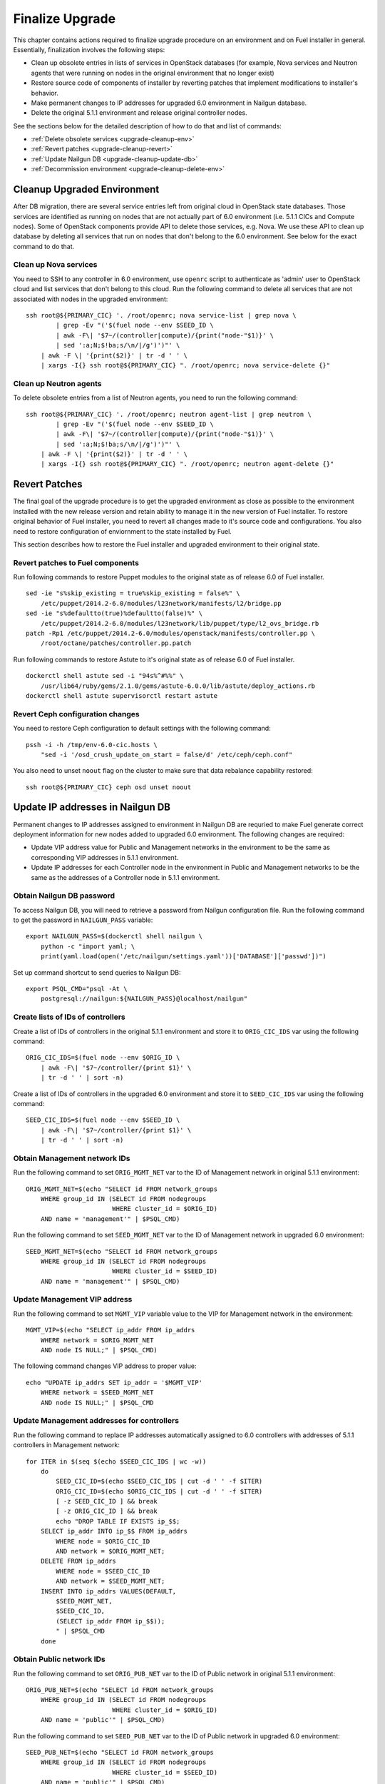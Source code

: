 .. index:: Finalize Upgrade

.. _Upg_Final:

Finalize Upgrade
----------------

This chapter contains actions required to finalize upgrade procedure on an
environment and on Fuel installer in general. Essentially, finalization involves
the following steps:

* Clean up obsolete entries in lists of services in OpenStack databases (for
  example, Nova services and Neutron agents that were running on nodes in the
  original environment that no longer exist)
* Restore  source code of components of installer by reverting patches that
  implement modifications to installer's behavior.
* Make permanent changes to IP addresses for upgraded 6.0 environment in Nailgun
  database.
* Delete the original 5.1.1 environment and release original controller nodes.

See the sections below for the detailed description of how to do that and
list of commands:

* :ref:`Delete obsolete services <upgrade-cleanup-env>`
* :ref:`Revert patches <upgrade-cleanup-revert>`
* :ref:`Update Nailgun DB <upgrade-cleanup-update-db>`
* :ref:`Decommission environment <upgrade-cleanup-delete-env>`

.. _upgrade-cleanup-env:

Cleanup Upgraded Environment
++++++++++++++++++++++++++++

After DB migration, there are several service entries left from original cloud
in OpenStack state databases. Those services are identified as running on nodes
that are not actually part of 6.0 environment (i.e. 5.1.1 CICs and Compute nodes).
Some of OpenStack components provide API to delete those services, e.g. Nova. We
use these API to clean up database by deleting all services that run on nodes
that don't belong to the 6.0 environment. See below for the exact command to do
that.

Clean up Nova services
______________________

You need to SSH to any controller in 6.0 environment, use ``openrc`` script to
authenticate as 'admin' user to OpenStack cloud and list services that don't
belong to this cloud. Run the following command to delete all services that are
not associated with nodes in the upgraded environment:

::

    ssh root@${PRIMARY_CIC} '. /root/openrc; nova service-list | grep nova \
            | grep -Ev "('$(fuel node --env $SEED_ID \
            | awk -F\| '$7~/(controller|compute)/{print("node-"$1)}' \
            | sed ':a;N;$!ba;s/\n/|/g')')"' \
        | awk -F \| '{print($2)}' | tr -d ' ' \
        | xargs -I{} ssh root@${PRIMARY_CIC} ". /root/openrc; nova service-delete {}"

Clean up Neutron agents
_______________________

To delete obsolete entries from a list of Neutron agents, you need to run the
following command:

::

    ssh root@${PRIMARY_CIC} '. /root/openrc; neutron agent-list | grep neutron \
            | grep -Ev "('$(fuel node --env $SEED_ID \
            | awk -F\| '$7~/(controller|compute)/{print("node-"$1)}' \
            | sed ':a;N;$!ba;s/\n/|/g')')"' \
        | awk -F \| '{print($2)}' | tr -d ' ' \
        | xargs -I{} ssh root@${PRIMARY_CIC} ". /root/openrc; neutron agent-delete {}"

.. _upgrade-cleanup-revert:

Revert Patches
++++++++++++++

The final goal of the upgrade procedure is to get the upgraded environment as
close as possible to the environment installed with the new release version and
retain ability to manage it in the new version of Fuel installer. To restore
original behavior of Fuel installer, you need to revert all changes made to it's
source code and configurations. You also need to restore configuration of
enviornment to the state installed by Fuel.

This section describes how to restore the Fuel installer and upgraded
environment to their original state.

Revert patches to Fuel components
_________________________________

Run following commands to restore Puppet modules to the original state as of
release 6.0 of Fuel installer.

::

    sed -ie "s%skip_existing = true%skip_existing = false%" \
        /etc/puppet/2014.2-6.0/modules/l23network/manifests/l2/bridge.pp
    sed -ie "s%defaultto(true)%defaultto(false)%" \
        /etc/puppet/2014.2-6.0/modules/l23network/lib/puppet/type/l2_ovs_bridge.rb
    patch -Rp1 /etc/puppet/2014.2-6.0/modules/openstack/manifests/controller.pp \
        /root/octane/patches/controller.pp.patch

Run following commands to restore Astute to it's original state as of release
6.0 of Fuel installer.

::

    dockerctl shell astute sed -i "94s%^#%%" \
        /usr/lib64/ruby/gems/2.1.0/gems/astute-6.0.0/lib/astute/deploy_actions.rb
    dockerctl shell astute supervisorctl restart astute

Revert Ceph configuration changes
_________________________________

You need to restore Ceph configuration to default settings with the following
command:

::

    pssh -i -h /tmp/env-6.0-cic.hosts \
        "sed -i '/osd_crush_update_on_start = false/d' /etc/ceph/ceph.conf"

You also need to unset ``noout`` flag on the cluster to make sure that data
rebalance capability restored:

::

    ssh root@${PRIMARY_CIC} ceph osd unset noout

.. _upgrade-cleanup-update-db:

Update IP addresses in Nailgun DB
+++++++++++++++++++++++++++++++++

Permanent changes to IP addresses assigned to environment in Nailgun DB are
requried to make Fuel generate correct deployment information for new nodes
added to upgraded 6.0 environment. The following changes are required:

* Update VIP address value for Public and Management networks in the
  environment to be the same as corresponding VIP addresses in 5.1.1
  environment.
* Update IP addresses for each Controller node in the environment in Public and
  Management networks to be the same as the addresses of a Controller node in
  5.1.1 environment.

Obtain Nailgun DB password
__________________________

To access Nailgun DB, you will need to retrieve a password from Nailgun
configuration file. Run the following command to get the password in
``NAILGUN_PASS`` variable:

::

    export NAILGUN_PASS=$(dockerctl shell nailgun \
        python -c "import yaml; \
        print(yaml.load(open('/etc/nailgun/settings.yaml'))['DATABASE']['passwd'])")

Set up command shortcut to send queries to Nailgun DB:

::

    export PSQL_CMD="psql -At \
        postgresql://nailgun:${NAILGUN_PASS}@localhost/nailgun"

Create lists of IDs of controllers
__________________________________

Create a list of IDs of controllers in the original 5.1.1 environment and store
it to ``ORIG_CIC_IDS`` var using the following command:

::

    ORIG_CIC_IDS=$(fuel node --env $ORIG_ID \
        | awk -F\| '$7~/controller/{print $1}' \
        | tr -d ' ' | sort -n)

Create a list of IDs of controllers in the upgraded 6.0 environment and store it
to ``SEED_CIC_IDS`` var using the following command:

::

    SEED_CIC_IDS=$(fuel node --env $SEED_ID \
        | awk -F\| '$7~/controller/{print $1}' \
        | tr -d ' ' | sort -n)

Obtain Management network IDs
_____________________________

Run the following command to set ``ORIG_MGMT_NET`` var to the ID of Management
network in original 5.1.1 environment:

::

    ORIG_MGMT_NET=$(echo "SELECT id FROM network_groups
        WHERE group_id IN (SELECT id FROM nodegroups
                           WHERE cluster_id = $ORIG_ID)
        AND name = 'management'" | $PSQL_CMD)

Run the following command to set ``SEED_MGMT_NET`` var to the ID of Management
network in upgraded 6.0 environment:

::

    SEED_MGMT_NET=$(echo "SELECT id FROM network_groups
        WHERE group_id IN (SELECT id FROM nodegroups
                           WHERE cluster_id = $SEED_ID)
        AND name = 'management'" | $PSQL_CMD)

Update Management VIP address
_____________________________

Run the following command to set ``MGMT_VIP`` variable value to the VIP for
Management network in the environment:

::

    MGMT_VIP=$(echo "SELECT ip_addr FROM ip_addrs
        WHERE network = $ORIG_MGMT_NET
        AND node IS NULL;" | $PSQL_CMD)

The following command changes VIP address to proper value:

::

    echo "UPDATE ip_addrs SET ip_addr = '$MGMT_VIP'
        WHERE network = $SEED_MGMT_NET
        AND node IS NULL;" | $PSQL_CMD

Update Management addresses for controllers
___________________________________________

Run the following command to replace IP addresses automatically assigned to 6.0
controllers with addresses of 5.1.1 controllers in Management network:

::

    for ITER in $(seq $(echo $SEED_CIC_IDS | wc -w))
        do
            SEED_CIC_ID=$(echo $SEED_CIC_IDS | cut -d ' ' -f $ITER)
            ORIG_CIC_ID=$(echo $ORIG_CIC_IDS | cut -d ' ' -f $ITER)
            [ -z SEED_CIC_ID ] && break
            [ -z ORIG_CIC_ID ] && break
            echo "DROP TABLE IF EXISTS ip_$$;
        SELECT ip_addr INTO ip_$$ FROM ip_addrs
            WHERE node = $ORIG_CIC_ID
            AND network = $ORIG_MGMT_NET;
        DELETE FROM ip_addrs
            WHERE node = $SEED_CIC_ID
            AND network = $SEED_MGMT_NET;
        INSERT INTO ip_addrs VALUES(DEFAULT,
            $SEED_MGMT_NET,
            $SEED_CIC_ID,
            (SELECT ip_addr FROM ip_$$));
            " | $PSQL_CMD
        done

Obtain Public network IDs
_____________________________

Run the following command to set ``ORIG_PUB_NET`` var to the ID of Public
network in original 5.1.1 environment:

::

    ORIG_PUB_NET=$(echo "SELECT id FROM network_groups
        WHERE group_id IN (SELECT id FROM nodegroups
                           WHERE cluster_id = $ORIG_ID)
        AND name = 'public'" | $PSQL_CMD)

Run the following command to set ``SEED_PUB_NET`` var to the ID of Public
network in upgraded 6.0 environment:

::

    SEED_PUB_NET=$(echo "SELECT id FROM network_groups
        WHERE group_id IN (SELECT id FROM nodegroups
                           WHERE cluster_id = $SEED_ID)
        AND name = 'public'" | $PSQL_CMD)

Update Public VIP address
_________________________

Run the following command to set ``PUB_VIP`` variable value to the VIP for
Management network in the environment:

::

    PUB_VIP=$(echo "SELECT ip_addr FROM ip_addrs
        WHERE network = $ORIG_PUB_NET
        AND node IS NULL;" | $PSQL_CMD)

The following command changes VIP address to proper value:

::

    echo "UPDATE ip_addrs SET ip_addr = '$PUB_VIP'
        WHERE network = $SEED_PUB_NET
        AND node IS NULL;" | $PSQL_CMD

Update Public addresses for controllers
_______________________________________

Run the following command to replace IP addresses automatically assigned to 6.0
controllers with addresses of 5.1.1 controllers in Public network:

::

    for ITER in $(seq $(echo $SEED_CIC_IDS | wc -w))
        do
            SEED_CIC_ID=$(echo $SEED_CIC_IDS | cut -d ' ' -f $ITER)
            ORIG_CIC_ID=$(echo $ORIG_CIC_IDS | cut -d ' ' -f $ITER)
            [ -z SEED_CIC_ID ] && break
            [ -z ORIG_CIC_ID ] && break
            echo "DROP TABLE IF EXISTS ip_$$;
        SELECT ip_addr INTO ip_$$ FROM ip_addrs
            WHERE node = $ORIG_CIC_ID
            AND network = $ORIG_PUB_NET;
        DELETE FROM ip_addrs
            WHERE node = $SEED_CIC_ID
            AND network = $SEED_PUB_NET;
        INSERT INTO ip_addrs VALUES(DEFAULT,
            $SEED_PUB_NET,
            $SEED_CIC_ID,
            (SELECT ip_addr FROM ip_$$));
            " | $PSQL_CMD
        done

.. _upgrade-cleanup-delete-env:

Delete 5.1.1 environment
++++++++++++++++++++++++

Delete original 5.1.1 environment to release Controller nodes and completely
switch to use 6.0 environment instead.

.. note::

    The following operation may cause data loss if your upgrade operation was
    not completed successfully. Proceed with caution.

::

    fuel env --env $ORIG_ID --delete
